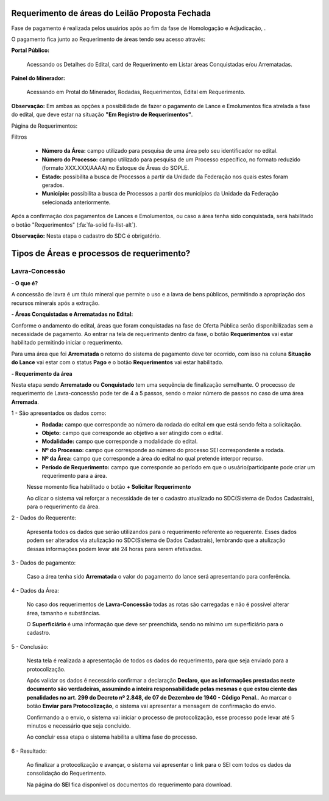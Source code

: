 Requerimento de áreas do Leilão Proposta Fechada
================================================
Fase de pagamento é realizada pelos usuários após ao fim da fase de Homologação e Adjudicação, .

O pagamento fica junto ao Requerimento de áreas tendo seu acesso através:

**Portal Público:**

    Acessando os Detalhes do Edital, card de Requerimento em Listar áreas Conquistadas e/ou Arrematadas.

    .. image:: ../imagens/10.RequerimentoPortalPublico.png

**Painel do Minerador:**

    Acessando em Protal do Minerador, Rodadas, Requerimentos, Edital em Requerimento.

    .. image:: ../imagens/10.TelaRequerimentoPainel.png

**Observação:** Em ambas as opções a possibilidade de fazer o pagamento de Lance e Emolumentos fica atrelada a fase do edital, que deve estar na situação **"Em Registro de Requerimentos"**.

Página de Requerimentos:

.. image:: ../imagens/10.TelaRequerimentoUsario.png

Filtros

    - **Número da Área:** campo utilizado para pesquisa de uma área pelo seu identificador no edital.
    - **Número do Processo:** campo utilizado para pesquisa de um Processo específico, no formato reduzido (formato XXX.XXX/AAAA) no Estoque de Áreas do SOPLE.
    - **Estado:** possibilita a busca de Processos a partir da Unidade da Federação nos quais estes foram gerados.
    - **Município:** possibilita a busca de Processos a partir dos municípios da Unidade da Federação selecionada anteriormente.

Após a confirmação dos pagamentos de Lances e Emolumentos, ou caso a área tenha sido conquistada, será habilitado o botão "Requerimentos" (:fa:`fa-solid fa-list-alt`).

**Observação:** Nesta etapa o cadastro do SDC é obrigatório.

Tipos de Áreas e processos de requerimento?
===========================================

Lavra-Concessão
###############

**- O que é?**

A concessão de lavra é um título mineral que permite o uso e a lavra de bens públicos, permitindo a apropriação dos recursos minerais após a extração.

**- Áreas Conquistadas e Arrematadas no Edital:**

Conforme o andamento do edital, áreas que foram conquistadas na fase de Oferta Pública serão disponibilizadas sem a necessidade de pagamento.
Ao entrar na tela de requerimento dentro da fase, o botão **Requerimentos** vai estar habilitado permitindo iniciar o requerimento.

.. image:: ../imagens/8.AreaConquistadaLavraConcecao.png


Para uma área que foi **Arrematada** o retorno do sistema de pagamento deve ter ocorrido, com isso na coluna **Situação do Lance** vai estar com o status **Pago** e o botão **Requerimentos** vai estar habilitado.

.. image:: ../imagens/8.AreaArrematadaLavraConcecao.png

**- Requerimento da área**

Nesta etapa sendo **Arrematado** ou **Conquistado** tem uma sequência de finalização semelhante.
O procecsso de requerimento de Lavra-concessão pode ter de 4 a 5 passos, sendo o maior número de passos no caso de uma área **Arremada**.

1 - São apresentados os dados como:
    - **Rodada:** campo que corresponde ao número da rodada do edital em que está sendo feita a solicitação.
    - **Objeto:** campo que corresponde ao objetivo a ser atingido com o edital.
    - **Modalidade:** campo que corresponde a modalidade do edital.
    - **Nº do Processo:** campo que corresponde ao número do processo SEI correspondente a rodada.
    - **Nº da Área:** campo que corresponde a área do edital no qual pretende interpor recurso.
    - **Período de Requerimento:** campo que corresponde ao período em que o usuário/participante pode criar um requerimento para a área.

    Nesse momento fica habilitado o botão **+ Solicitar Requerimento**

    .. image:: ../imagens/8.LavraConcecaoInicio.png
    
    Ao clicar o sistema vai reforçar a necessidade de ter o cadastro atualizado no SDC(Sistema de Dados Cadastrais), para o requerimento da área.

    .. image:: ../imagens/8.LavraConcecaoAlertaSDC.png
    

2 - Dados do Requerente:

    Apresenta todos os dados que serão utilizandos para o requerimento referente ao requerente. 
    Esses dados podem ser alterados via atulização no SDC(Sistema de Dados Cadastrais), lembrando que a atulização dessas informações podem levar até 24 horas para serem efetivadas.
           
    .. image:: ../imagens/8.DadosRequerenteLavraConcessao.png
    
3 - Dados de pagamento:

    Caso a área tenha sido **Arrematada** o valor do pagamento do lance será apresentando para conferência.

    .. image:: ../imagens/8.DadosPagamentoRequerimento.png

4 - Dados da Área:

    No caso dos requerimentos de **Lavra-Concessão** todas as rotas são carregadas e não é possível alterar área, tamanho e substâncias.

    .. image:: ../imagens/8.DadosDaAreaPart1.png

    .. image:: ../imagens/8.DadosDaAreaPart2.png

    O **Superficiário** é uma informação que deve ser preenchida, sendo no mínimo um superficiário para o cadastro.

5 - Conclusão:

    Nesta tela é realizada a apresentação de todos os dados do requerimento, para que seja enviado para a protocolização.

    .. image:: ../imagens/8.ConclusaoLavraPart1.png
    
    .. image:: ../imagens/8.ConclusaoLavraPart2.png
    
    .. image:: ../imagens/8.ConclusaoLavraPart3.png

    Após validar os dados é necessário confirmar a declaração **Declaro, que as informações prestadas neste documento são verdadeiras, assumindo a inteira responsabilidade pelas mesmas e que estou ciente das penalidades no art. 299 do Decreto nº 2.848, de 07 de Dezembro de 1940 - Código Penal.**.
    Ao marcar o botão **Enviar para Protocolização**, o sistema vai apresentar a mensagem de confirmação do envio.

    .. image:: ../imagens/8.ConclusaoLavraMensagem.png
    
    Confirmando a o envio, o sistema vai iniciar o processo de protocolização, esse processo pode levar até 5 minutos e necessário que seja concluido.

    .. image:: ../imagens/8.ConclusaoLavraEnvio.png
    
    Ao concluir essa etapa o sistema habilita a ultima fase do processo.

6 - Resultado:
   
    Ao finalizar a protocolização e avançar, o sistema vai apresentar o link para o SEI com todos os dados da consolidação do Requerimento.

    .. image:: ../imagens/8.ConclusaoLavra.png

    Na página do **SEI** fica disponível os documentos do requerimento para download.

    .. image:: ../imagens/8.SeiLavra.png


